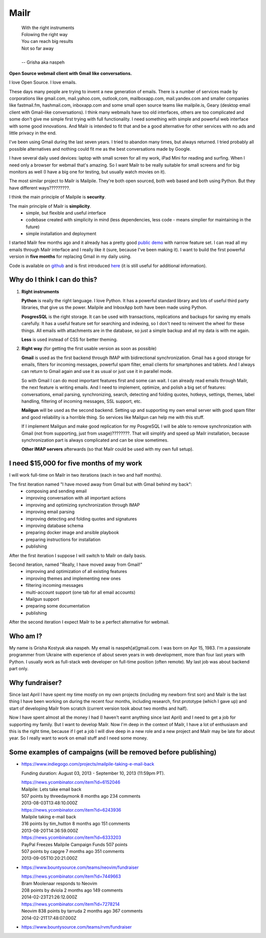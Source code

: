 Mailr
=====
.. epigraph::

    | With the right instruments
    | Folowing the right way
    | You can reach big results
    | Not so far away
    |
    | -- Grisha aka naspeh

**Open Source webmail client with Gmail like conversations.**

I love Open Source. I love emails.

These days many people are trying to invent a new generation of emails. There is a number of services made by 
corporations like gmail.com, mail.yahoo.com, outlook,com, mailboxapp.com, mail.yandex.com 
and smaller companies like fastmail.fm, hashmail.com, inboxapp.com and some small open 
source teams like mailpile.is, Geary (desktop email client with Gmail-like conversations). 
I think many webmails have too old interfaces, others are too complicated and some don't 
give me simple first trying with full functionality. I need something with simple and 
powerful web interface with some good innovations. And Mailr is intended to fit that and be a 
good alternative for other services with no ads and little privacy in the end.

I've been using Gmail during the last seven years. I tried to abandon many times, but 
always returned. I tried probably all possible alternatives and nothing could fit 
me as the best conversations made by Google.

I have several daily used devices: laptop with small screen for all my work, iPad Mini 
for reading and surfing. When I need only a browser for webmail that's amazing. So I 
want Mailr to be really suitable for small screens and for big monitors as well
(I have a big one for testing, but usually watch movies on it).

The most similar project to Mailr is Mailpile. They're both open sourced, both web based and both 
using Python. But they have different ways?????????.

I think the main principle of Mailpile is **security**.

The main principle of Mailr is **simplicity**.
 - simple, but flexible and useful interface
 - codebase created with simplicity in mind (less dependencies, less code - means simplier for 
   maintaining in the future)
 - simple installation and deployment

I started Mailr few months ago and it already has a pretty good `public demo`__ with narrow feature 
set. I can read all my emails through Mailr interface and I really like it (sure, because 
I've been making it). I want to build the first powerful version in **five months** for 
replacing Gmail in my daily using.

__ http://mail.pusto.org

Code is available on github__ and is first introduced here__ (it is still useful for additional 
information).

__ https://github.com/naspeh/mailr
__ http://pusto.org/en/mailr/

Why do I think I can do this?
-----------------------------
1. **Right instruments**

   **Python** is really the right language. I love Python. It has a powerful standard library 
   and lots of useful third party libraries, that give us the power. Mailpile and InboxApp 
   both have been made using Python.

   **PosgresSQL** is the right storage. It can be used with transactions, replications and 
   backups for saving my emails carefully. It has a useful feature set for searching and 
   indexing, so I don't need to reinvent the wheel for these things. All emails with attachments are in 
   the database, so just a simple backup and all my data is with me again.

   **Less** is used instead of CSS for better theming.

2. **Right way** (for getting the first usable version as soon as possible)

   **Gmail** is used as the first backend through IMAP with bidirectional synchronization.
   Gmail has a good storage for emails, filters for incoming messages, powerful spam filter, email 
   clients for smartphones and tablets. And I always can return to Gmail again and use it 
   as usual or just use it in parallel mode.

   So with Gmail I can do most important features first and some can wait. I can already
   read emails through Mailr, the next feature is writing emails. And I need to 
   implement, optimize, and polish a big set of features: conversations, email 
   parsing, synchronizing, search, detecting and folding quotes, hotkeys, settings, 
   themes, label handling, filtering of incoming messages, SSL support, etc.

   **Mailgun** will be used as the second backend. Setting up and supporting my own email server with good spam 
   filter and good reliability is a horrible thing. So services like Mailgun can help me 
   with this stuff.

   If I implement Mailgun and make good replication for my PosgreSQL I will be able to remove 
   synchronization with Gmail (not from supporting, just from usage)????????. That will simplify and 
   speed up Mailr installation, because synchronization part is always complicated and can be 
   slow sometimes.

   **Other IMAP servers** afterwards (so that Mailr could be used with my own full setup).

I need $15,000 for five months of my work
-----------------------------------------
I will work full-time on Mailr in two iterations (each in two and half months).

The first iteration named "I have moved away from Gmail but with Gmail behind my back":
 - composing and sending email
 - improving conversation with all important actions
 - improving and optimizing synchronization through IMAP
 - improving email parsing
 - improving detecting and folding quotes and signatures
 - improving database schema
 - preparing docker image and ansible playbook
 - preparing instructions for installation
 - publishing

After the first iteration I suppose I will switch to Mailr on daily basis.

Second iteration, named "Really, I have moved away from Gmail!"
 - improving and optimization of all existing features
 - improving themes and implementing new ones
 - filtering incoming messages
 - multi-account support (one tab for all email accounts)
 - Mailgun support
 - preparing some documentation
 - publishing

After the second iteration I expect Mailr to be a perfect alternative for webmail.

Who am I?
---------
My name is Grisha Kostyuk aka naspeh. My email is naspeh[at]gmail.com. I was born on
Apr 15, 1983. I'm a passionate programmer from Ukraine with experience of about seven years in 
web development, more than four last years with Python. I usually work as full-stack web 
developer on full-time position (often remote). My last job was about backend part only.

Why fundraiser?
---------------
Since last April I have spent my time mostly on my own projects (including my newborn first 
son) and Mailr is the last thing I have been working on during the recent four months, including 
research, first prototype (which I gave up) and start of developing Mailr from scratch 
(current version took about two months and half).

Now I have spent almost all the money I had (I haven't earnt anything since last April) 
and I need to get a job for supporting my family. But I want to develop Mailr. Now I'm 
deep in the context of Mailr, I have a lot of enthusiasm and this is the right time, because if I 
get a job I will dive deep in a new role and a new project and Mailr may be late for about 
year. So I really want to work on email stuff and I need some money.

Some examples of campaigns (will be removed before publishing)
--------------------------------------------------------------
- https://www.indiegogo.com/projects/mailpile-taking-e-mail-back

  Funding duration: August 03, 2013 - September 10, 2013 (11:59pm PT).

  | https://news.ycombinator.com/item?id=6152046
  | Mailpile: Lets take email back
  | 507 points by threedaymonk 8 months ago 234 comments
  | 2013-08-03T13:48:10.000Z

  | https://news.ycombinator.com/item?id=6243936
  | Mailpile taking e-mail back
  | 316 points by tim_hutton 8 months ago 151 comments
  | 2013-08-20T14:36:59.000Z

  | https://news.ycombinator.com/item?id=6333203
  | PayPal Freezes Mailpile Campaign Funds 507 points
  | 507 points by capgre 7 months ago 351 comments
  | 2013-09-05T10:20:21.000Z

- https://www.bountysource.com/teams/neovim/fundraiser

  | https://news.ycombinator.com/item?id=7449663
  | Bram Moolenaar responds to Neovim
  | 208 points by dviola 2 months ago 149 comments
  | 2014-02-23T21:26:12.000Z

  | https://news.ycombinator.com/item?id=7278214
  | Neovim  838 points by tarruda 2 months ago 367 comments
  | 2014-02-21T17:48:07.000Z

- https://www.bountysource.com/teams/rvm/fundraiser
